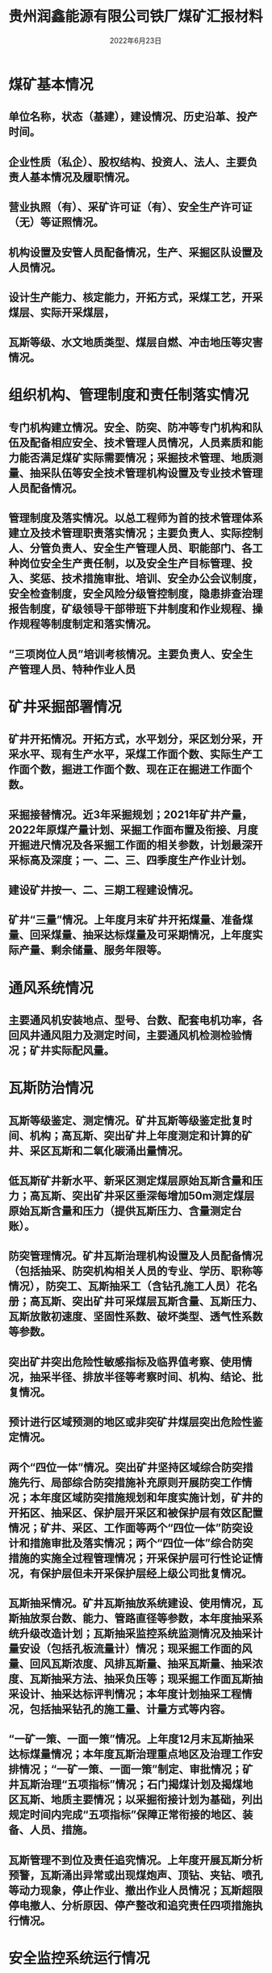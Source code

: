 #+title:贵州润鑫能源有限公司铁厂煤矿汇报材料
#+date:2022年6月23日

* 煤矿基本情况
** 单位名称，状态（基建），建设情况、历史沿革、投产时间。
** 企业性质（私企）、股权结构、投资人、法人、主要负责人基本情况及履职情况。
** 营业执照（有）、采矿许可证（有）、安全生产许可证（无）等证照情况。
** 机构设置及安管人员配备情况，生产、采掘区队设置及人员情况。
** 设计生产能力、核定能力，开拓方式，采煤工艺，开采煤层、实际开采煤层，
** 瓦斯等级、水文地质类型、煤层自燃、冲击地压等灾害情况。
* 组织机构、管理制度和责任制落实情况
** 专门机构建立情况。安全、防突、防冲等专门机构和队伍及配备相应安全、技术管理人员情况，人员素质和能力能否满足煤矿实际需要情况；采掘技术管理、地质测量、抽采队伍等安全技术管理机构设置及专业技术管理人员配备情况。
** 管理制度及落实情况。以总工程师为首的技术管理体系建立及技术管理职责落实情况；主要负责人、实际控制人、分管负责人、安全生产管理人员、职能部门、各工种岗位安全生产责任制，以及安全生产目标管理、投入、奖惩、技术措施审批、培训、安全办公会议制度，安全检查制度，安全风险分级管控制度，隐患排查治理报告制度，矿级领导干部带班下井制度和作业规程、操作规程等制度制定和落实情况。
** “三项岗位人员”培训考核情况。主要负责人、安全生产管理人员、特种作业人员
* 矿井采掘部署情况
** 矿井开拓情况。开拓方式，水平划分，采区划分采，开采水平、现有生产水平，采煤工作面个数、实际生产工作面个数，掘进工作面个数、现在正在掘进工作面个数。
** 采掘接替情况。近3年采掘规划；2021年矿井产量，2022年原煤产量计划、采掘工作面布置及衔接、月度开掘进尺情况及各采掘工作面的相关参数，计划最深开采标高及深度；一、二、三、四季度生产作业计划。
** 建设矿井按一、二、三期工程建设情况。
** 矿井“三量”情况。上年度月末矿井开拓煤量、准备煤量、回采煤量、抽采达标煤量及可采期情况，上年度实际产量、剩余储量、服务年限等。
* 通风系统情况
** 主要通风机安装地点、型号、台数、配套电机功率，各回风井通风阻力及测定时间，主要通风机检测检验情况；矿井实际配风量。
* 瓦斯防治情况
** 瓦斯等级鉴定、测定情况。矿井瓦斯等级鉴定批复时间、机构；高瓦斯、突出矿井上年度测定和计算的矿井、采区瓦斯和二氧化碳涌出量情况。
** 低瓦斯矿井新水平、新采区测定煤层原始瓦斯含量和压力；高瓦斯、突出矿井采区垂深每增加50m测定煤层原始瓦斯含量和压力（提供瓦斯压力、含量测定台账）。
** 防突管理情况。矿井瓦斯治理机构设置及人员配备情况（包括抽采、防突机构相关人员的专业、学历、职称等情况），防突工、瓦斯抽采工（含钻孔施工人员）花名册；高瓦斯、突出矿井可采煤层瓦斯含量、瓦斯压力、瓦斯放散初速度、坚固性系数、破坏类型、透气性系数等参数。
** 突出矿井突出危险性敏感指标及临界值考察、使用情况，抽采半径、排放半径等考察时间、机构、结论、批复情况。
** 预计进行区域预测的地区或非突矿井煤层突出危险性鉴定情况。
** 两个“四位一体”情况。突出矿井坚持区域综合防突措施先行、局部综合防突措施补充原则开展防突工作情况；本年度区域防突措施规划和年度实施计划，矿井的开拓区、抽采区、保护层开采区和被保护层有效区配置情况；矿井、采区、工作面等两个“四位一体”防突设计和措施审批及落实情况；两个“四位一体”综合防突措施的实施全过程管理情况；开采保护层可行性论证情况，有保护层但未开采保护层经上级公司批复情况。
** 瓦斯抽采情况。矿井瓦斯抽放系统建设、使用情况，瓦斯抽放泵台数、能力、管路直径等参数，本年度抽采系统升级改造计划；瓦斯抽采监控系统监测情况及抽采计量安设（包括孔板流量计）情况；现采掘工作面的风量、回风瓦斯浓度、风排瓦斯量、抽采瓦斯量、抽采浓度、瓦斯抽采方法、抽采负压等；现采掘工作面瓦斯抽采设计、抽采达标评判情况；本年度计划抽采工程情况，包括抽采钻孔的施工量、计量方式等内容。
** “一矿一策、一面一策”情况。上年度12月末瓦斯抽采达标煤量情况；本年度瓦斯治理重点地区及治理工作安排情况；“一矿一策、一面一策”制定、审批情况；矿井瓦斯治理“五项指标”情况；石门揭煤计划及揭煤地区瓦斯、地质主要情况；以采掘衔接计划为基础，列出规定时间内完成“五项指标”保障正常衔接的地区、装备、人员、措施。
** 瓦斯管理不到位及责任追究情况。上年度开展瓦斯分析预警，瓦斯涌出异常或出现煤炮声、顶钻、夹钻、喷孔等动力现象，停止作业、撤出作业人员情况；瓦斯超限停电撤人、分析原因、停产整改和追究责任四项措施执行情况。
* 安全监控系统运行情况
** 监控系统型号、生产厂家、安全标志编号及有效期，各类传感器配备型号及数量。
** 甲烷等传感器设置地点，报警、断电、复电浓度和断电范围设置情况；安全监控设备调校、测试周期。
** 上年度系统报警、断电、馈电异常处置情况，矿长和总工程师审阅安全监控日报表，分析变化趋势情况。
** 安全监控系统管理机构设置及人员配备情况。
* 顶板管理情况
** 采掘工作面支护设计（过地质构造带、破碎带、应力集中区加强补充设计）及实施情况，根据采掘衔接计划，分析年度顶板管理困难的时间、地点及需要采取措施。
** 顶板离层仪等矿压观测情况。
* 矿井防治水情况
** 矿井水文地质类型报告编制时间，批复情况。
** 根据《煤矿防治水细则》建立健全各项防治水制度及水害防治岗位责任制情况。
** 矿井防治水机构设置及人员配备情况（包括人员的专业、学历、职称、毕业院校等，机构设立文件，专业技术人员花名册，探放水队伍设立文件及人员花名册），钻探、物探设备的配备情况，水文动态观测系统安设情况，矿井涌水量及排水系统配备情况。
** 年度矿井防治水技术路线与防治水计划。水文地质类型复杂、极复杂矿井编制“一矿一策、一面一策”防治水计划情况，主要包括：工作面概况，水害情况分析，水害治理工程及探放水工程量，施工工期，根据采掘计划列出采前评价预计时间、开采时间节点等。
** 井田范围内及周边区域水害致灾因素排查情况（详细列出排查出的各种水害情况）。
** 矿井防隔水设施的施工、设置及监测情况（包括受老空积水影响的密闭墙、挡水墙等位置、个数、变形情况）。
** 防隔水煤（岩）柱的留设及批复情况。
** 老空水、岩溶水排查治理情况。是否查明矿井及周边老空积水等情况，是否严格落实查全、探清、放净、验准的老空水防治“四步工作法”，是否采取水患区域积水线、警戒线、探水线、停采线等“四线”管理措施。
* 防灭火情况
** 高瓦斯、突出矿井煤层自燃倾向性鉴定情况（注明取样地点），防灭火系统建设及使用情况；消防供水系统设置情况。
** 采煤工作面结束后密闭墙构筑、气样采集及分析情况；采空区、巷道高冒区和煤柱破坏区预防自然发火措施情况；
** 井下电缆、皮带、高分子材料等阻燃性、抗静电性检测检验情况。
** 本年度井下电焊等动火情况。
* 机电运输情况
** 井下防爆电气设备的入井前检查、运行、维护、修理和定期检查体制机制。
** 斜巷运输40Kw以上调度绞车、卡轨车使用情况。
** 立井和倾斜井巷用于升降人员的提升系统、主要通风机、主排水泵、空压机、井下带式输送机等重要装备的各项保护设置及检修、检测检验和更换情况。
** 国家明令淘汰设备、工艺在用情况。
* 爆破管理情况
** 煤矿爆破工数量及管理情况，井下爆破作业制度执行情况；本年度井下预计需要爆破作业的地点情况。
* 应急处置救援情况
** 救护队建立或签订协议情况，日常救护人员到煤矿下井情况；对从业人员进行安全避险、自救互救和应急处置救援培训，组织应急演练情况；自救器是否符合矿井安全要求。
* 矿井劳动定员情况
** 本年度劳动用工情况。煤矿井下用工情况、区（科）设置及人员配备，工伤、养老保险缴纳情况。（本矿职工、劳务派遣工等用工情况，劳务派遣人员要说明劳务派遣公司、所属区队、主要作业地点）。
* 煤矿建设项目基本情况及进展情况
** 建设煤矿项目手续和建设、设计、施工、监理等单位资质情况；安全管理、项目部人员配备情况，人员、能力是否满足需求； 一、二、三期工程建设情况。批复工程量、开工时间、已施工工程、剩余工程量等。
** 主要通风机安装、双回路供电、防排水系统建设情况。
